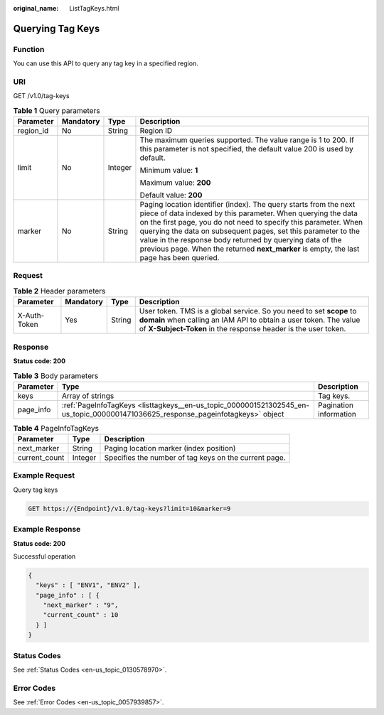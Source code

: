 :original_name: ListTagKeys.html

.. _ListTagKeys:

Querying Tag Keys
=================

Function
--------

You can use this API to query any tag key in a specified region.

URI
---

GET /v1.0/tag-keys

.. table:: **Table 1** Query parameters

   +-----------------+-----------------+-----------------+-------------------------------------------------------------------------------------------------------------------------------------------------------------------------------------------------------------------------------------------------------------------------------------------------------------------------------------------------------------------------------------------------------------------------------+
   | Parameter       | Mandatory       | Type            | Description                                                                                                                                                                                                                                                                                                                                                                                                                   |
   +=================+=================+=================+===============================================================================================================================================================================================================================================================================================================================================================================================================================+
   | region_id       | No              | String          | Region ID                                                                                                                                                                                                                                                                                                                                                                                                                     |
   +-----------------+-----------------+-----------------+-------------------------------------------------------------------------------------------------------------------------------------------------------------------------------------------------------------------------------------------------------------------------------------------------------------------------------------------------------------------------------------------------------------------------------+
   | limit           | No              | Integer         | The maximum queries supported. The value range is 1 to 200. If this parameter is not specified, the default value 200 is used by default.                                                                                                                                                                                                                                                                                     |
   |                 |                 |                 |                                                                                                                                                                                                                                                                                                                                                                                                                               |
   |                 |                 |                 | Minimum value: **1**                                                                                                                                                                                                                                                                                                                                                                                                          |
   |                 |                 |                 |                                                                                                                                                                                                                                                                                                                                                                                                                               |
   |                 |                 |                 | Maximum value: **200**                                                                                                                                                                                                                                                                                                                                                                                                        |
   |                 |                 |                 |                                                                                                                                                                                                                                                                                                                                                                                                                               |
   |                 |                 |                 | Default value: **200**                                                                                                                                                                                                                                                                                                                                                                                                        |
   +-----------------+-----------------+-----------------+-------------------------------------------------------------------------------------------------------------------------------------------------------------------------------------------------------------------------------------------------------------------------------------------------------------------------------------------------------------------------------------------------------------------------------+
   | marker          | No              | String          | Paging location identifier (index). The query starts from the next piece of data indexed by this parameter. When querying the data on the first page, you do not need to specify this parameter. When querying the data on subsequent pages, set this parameter to the value in the response body returned by querying data of the previous page. When the returned **next_marker** is empty, the last page has been queried. |
   +-----------------+-----------------+-----------------+-------------------------------------------------------------------------------------------------------------------------------------------------------------------------------------------------------------------------------------------------------------------------------------------------------------------------------------------------------------------------------------------------------------------------------+

Request
-------

.. table:: **Table 2** Header parameters

   +--------------+-----------+--------+------------------------------------------------------------------------------------------------------------------------------------------------------------------------------------------------------------+
   | Parameter    | Mandatory | Type   | Description                                                                                                                                                                                                |
   +==============+===========+========+============================================================================================================================================================================================================+
   | X-Auth-Token | Yes       | String | User token. TMS is a global service. So you need to set **scope** to **domain** when calling an IAM API to obtain a user token. The value of **X-Subject-Token** in the response header is the user token. |
   +--------------+-----------+--------+------------------------------------------------------------------------------------------------------------------------------------------------------------------------------------------------------------+

Response
--------

**Status code: 200**

.. table:: **Table 3** Body parameters

   +-----------+---------------------------------------------------------------------------------------------------------------------------------+------------------------+
   | Parameter | Type                                                                                                                            | Description            |
   +===========+=================================================================================================================================+========================+
   | keys      | Array of strings                                                                                                                | Tag keys.              |
   +-----------+---------------------------------------------------------------------------------------------------------------------------------+------------------------+
   | page_info | :ref:`PageInfoTagKeys <listtagkeys__en-us_topic_0000001521302545_en-us_topic_0000001471036625_response_pageinfotagkeys>` object | Pagination information |
   +-----------+---------------------------------------------------------------------------------------------------------------------------------+------------------------+

.. _listtagkeys__en-us_topic_0000001521302545_en-us_topic_0000001471036625_response_pageinfotagkeys:

.. table:: **Table 4** PageInfoTagKeys

   +---------------+---------+-------------------------------------------------------+
   | Parameter     | Type    | Description                                           |
   +===============+=========+=======================================================+
   | next_marker   | String  | Paging location marker (index position)               |
   +---------------+---------+-------------------------------------------------------+
   | current_count | Integer | Specifies the number of tag keys on the current page. |
   +---------------+---------+-------------------------------------------------------+

Example Request
---------------

Query tag keys

.. code-block:: text

   GET https://{Endpoint}/v1.0/tag-keys?limit=10&marker=9

Example Response
----------------

**Status code: 200**

Successful operation

.. code-block::

   {
     "keys" : [ "ENV1", "ENV2" ],
     "page_info" : [ {
       "next_marker" : "9",
       "current_count" : 10
     } ]
   }

Status Codes
------------

See :ref:`Status Codes <en-us_topic_0130578970>`.

Error Codes
-----------

See :ref:`Error Codes <en-us_topic_0057939857>`.
